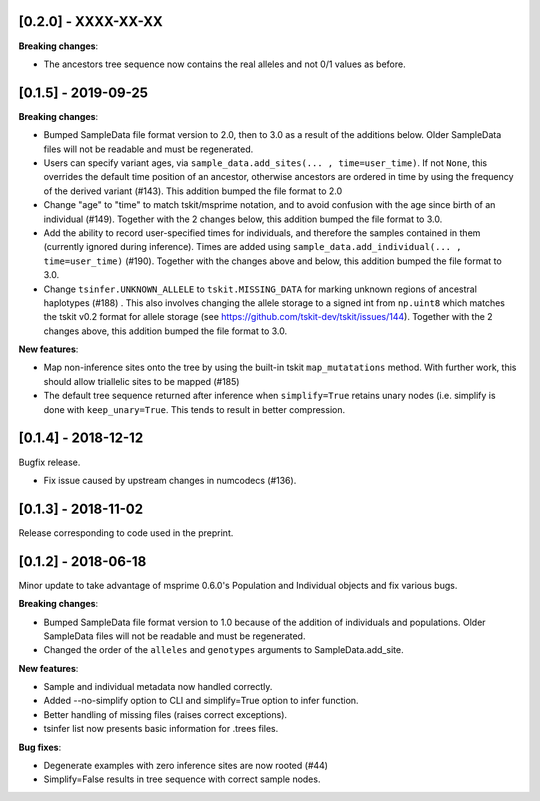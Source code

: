 ********************
[0.2.0] - XXXX-XX-XX
********************

**Breaking changes**:

- The ancestors tree sequence now contains the real alleles and not
  0/1 values as before.


********************
[0.1.5] - 2019-09-25
********************

**Breaking changes**:

- Bumped SampleData file format version to 2.0, then to 3.0 as a result of the additions
  below. Older SampleData files will not be readable and must be regenerated.

- Users can specify variant ages, via ``sample_data.add_sites(... , time=user_time)``.
  If not ``None``, this overrides the default time position of an ancestor, otherwise
  ancestors are ordered in time by using the frequency of the derived variant (#143).
  This addition bumped the file format to 2.0

- Change "age" to "time" to match tskit/msprime notation, and to avoid confusion
  with the age since birth of an individual (#149). Together with the 2 changes below,
  this addition bumped the file format to 3.0.

- Add the ability to record user-specified times for individuals, and therefore
  the samples contained in them (currently ignored during inference). Times are
  added using ``sample_data.add_individual(... , time=user_time)`` (#190). Together
  with the changes above and below, this addition bumped the file format to 3.0.

- Change ``tsinfer.UNKNOWN_ALLELE`` to ``tskit.MISSING_DATA`` for marking unknown regions
  of ancestral haplotypes (#188) . This also involves changing the allele storage to a
  signed int from ``np.uint8`` which matches the tskit v0.2 format for allele storage
  (see https://github.com/tskit-dev/tskit/issues/144). Together with the 2 changes above,
  this addition bumped the file format to 3.0.

**New features**:

- Map non-inference sites onto the tree by using the built-in tskit
  ``map_mutatations`` method. With further work, this should allow triallelic sites
  to be mapped (#185)

- The default tree sequence returned after inference when ``simplify=True`` retains
  unary nodes (i.e. simplify is done with ``keep_unary=True``. This tends to result
  in better compression.


********************
[0.1.4] - 2018-12-12
********************

Bugfix release.

- Fix issue caused by upstream changes in numcodecs (#136).

********************
[0.1.3] - 2018-11-02
********************

Release corresponding to code used in the preprint.

********************
[0.1.2] - 2018-06-18
********************

Minor update to take advantage of msprime 0.6.0's Population and Individual
objects and fix various bugs.


**Breaking changes**:

- Bumped SampleData file format version to 1.0 because of the addition
  of individuals and populations. Older SampleData files will not be
  readable and must be regenerated.

- Changed the order of the ``alleles`` and ``genotypes`` arguments to
  SampleData.add_site.

**New features**:

- Sample and individual metadata now handled correctly.

- Added --no-simplify option to CLI and simplify=True option to infer function.

- Better handling of missing files (raises correct exceptions).

- tsinfer list now presents basic information for .trees files.

**Bug fixes**:

- Degenerate examples with zero inference sites are now rooted (#44)

- Simplify=False results in tree sequence with correct sample nodes.
